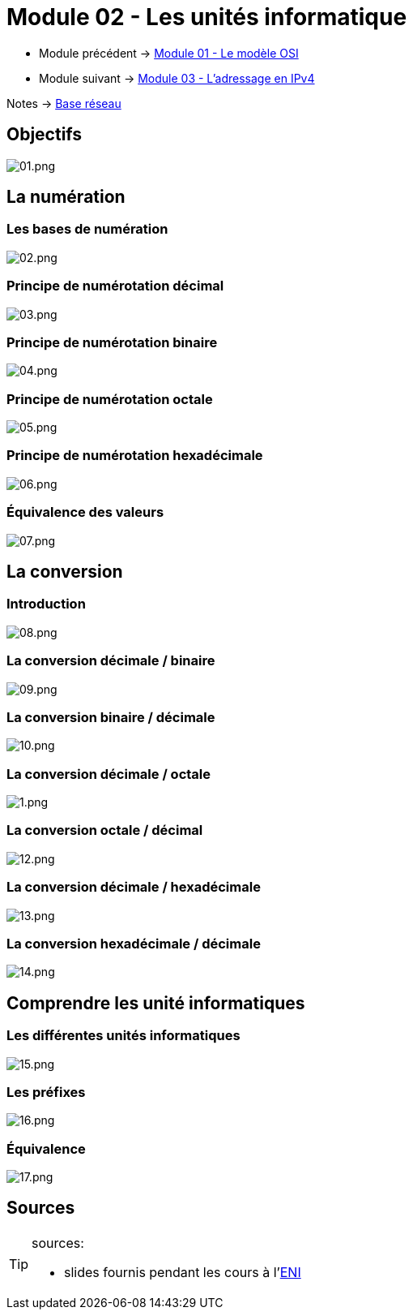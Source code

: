 = Module 02 - Les unités informatique
:navtitle: Les unités informatique

* Module précédent -> xref:tssr2023/module-01/base-reseau/modele-osi.adoc[Module 01 - Le modèle OSI]
* Module suivant -> xref:tssr2023/module-01/base-reseau/adressage-ipv4.adoc[Module 03 - L'adressage en IPv4]

Notes -> xref:notes:eni-tssr:base-reseau.adoc[Base réseau]

== Objectifs

image::tssr2023/base-reseau/uniter-informatique/01.png[01.png]

== La numération

=== Les bases de numération

image::tssr2023/base-reseau/uniter-informatique/02.png[02.png]

=== Principe de numérotation décimal
image::tssr2023/base-reseau/uniter-informatique/03.png[03.png]

=== Principe de numérotation binaire

image::tssr2023/base-reseau/uniter-informatique/04.png[04.png]

=== Principe de numérotation octale

image::tssr2023/base-reseau/uniter-informatique/05.png[05.png]

=== Principe de numérotation hexadécimale

image::tssr2023/base-reseau/uniter-informatique/06.png[06.png]

=== Équivalence des valeurs

image::tssr2023/base-reseau/uniter-informatique/07.png[07.png]

== La conversion

=== Introduction

image::tssr2023/base-reseau/uniter-informatique/08.png[08.png]

=== La conversion décimale / binaire

image::tssr2023/base-reseau/uniter-informatique/09.png[09.png]

=== La conversion binaire / décimale

image::tssr2023/base-reseau/uniter-informatique/10.png[10.png]

=== La conversion décimale / octale

image::tssr2023/base-reseau/uniter-informatique/11.png[1.png]

=== La conversion octale / décimal

image::tssr2023/base-reseau/uniter-informatique/12.png[12.png]

=== La conversion décimale / hexadécimale

image::tssr2023/base-reseau/uniter-informatique/13.png[13.png]

=== La conversion hexadécimale / décimale

image::tssr2023/base-reseau/uniter-informatique/14.png[14.png]

== Comprendre les unité informatiques

=== Les différentes unités informatiques

image::tssr2023/base-reseau/uniter-informatique/15.png[15.png]

=== Les préfixes

image::tssr2023/base-reseau/uniter-informatique/16.png[16.png]

=== Équivalence

image::tssr2023/base-reseau/uniter-informatique/17.png[17.png]

== Sources

[TIP]
.sources:
====
* slides fournis pendant les cours à l'link:https://www.eni-ecole.fr/[ENI]
====


